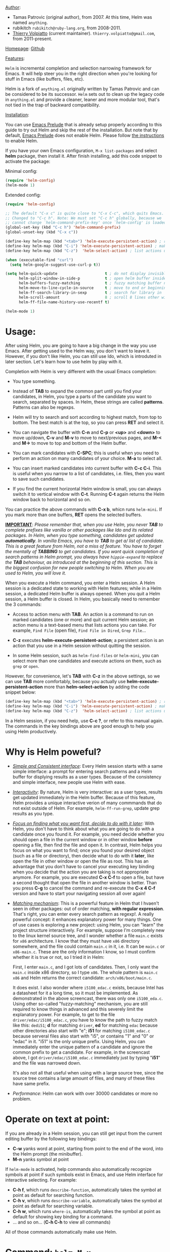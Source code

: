 #+TITLE:
_Author_:

- Tamas Patrovic (original author), from 2007. At this time, Helm was
  named =anything=.
- rubikitch =rubikitch@ruby-lang.org=, from 2008-2011.
- [[https://github.com/thierryvolpiatto][Thierry Volpiatto]] (current maintainer). =thierry.volpiatto@gmail.com=, from 2011-present.
  
_Homepage_: [[https://github.com/emacs-helm/helm][Github]]

_Features_:

=Helm= is incremental completion and selection narrowing framework for
Emacs. It will help steer you in the right direction when you're
looking for stuff in Emacs (like buffers, files, etc).

Helm is a fork of =anything.el= originally written by Tamas Patrovic and
can be considered to be its successor. =Helm= sets out to clean up the
legacy code in =anything.el= and provide a cleaner, leaner and more
modular tool, that's not tied in the trap of backward compatibility.

_Installation_:

You can use [[https://github.com/bbatsov/prelude][Emacs Prelude]] that is already setup properly according to
this guide to try out Helm and skip the rest of the installation. But
note that by default, [[https://github.com/bbatsov/prelude][Emacs Prelude]] does not enable Helm. Please
follow [[https://github.com/bbatsov/prelude#helm][the instructions]] to enable Helm.

If you have your own Emacs configuration, =M-x list-packages= and
select *helm* package, then install it. After finish installing, add
this code snippet to activate the package:

Minimal config:

#+begin_src emacs-lisp
  (require 'helm-config)
  (helm-mode 1)
#+end_src

Extended config:

#+begin_src emacs-lisp
  (require 'helm-config)

  ;; The default "C-x c" is quite close to "C-x C-c", which quits Emacs.
  ;; Changed to "C-c h". Note: We must set "C-c h" globally, because we
  ;; cannot change `helm-command-prefix-key' once `helm-config' is loaded.
  (global-set-key (kbd "C-c h") 'helm-command-prefix)
  (global-unset-key (kbd "C-x c"))

  (define-key helm-map (kbd "<tab>") 'helm-execute-persistent-action) ; rebihnd tab to do persistent action
  (define-key helm-map (kbd "C-i") 'helm-execute-persistent-action) ; make TAB works in terminal
  (define-key helm-map (kbd "C-z")  'helm-select-action) ; list actions using C-z

  (when (executable-find "curl")
    (setq helm-google-suggest-use-curl-p t))

  (setq helm-quick-update                     t ; do not display invisible candidates
        helm-split-window-in-side-p           t ; open helm buffer inside current window, not occupy whole other window
        helm-buffers-fuzzy-matching           t ; fuzzy matching buffer names when non--nil
        helm-move-to-line-cycle-in-source     t ; move to end or beginning of source when reaching top or bottom of source.
        helm-ff-search-library-in-sexp        t ; search for library in `require' and `declare-function' sexp.
        helm-scroll-amount                    8 ; scroll 8 lines other window using M-<next>/M-<prior>
        helm-ff-file-name-history-use-recentf t)

  (helm-mode 1)
#+end_src

* Usage:
:PROPERTIES:
:ID:       07fe976f-bf1e-4c16-afb3-b108059921b1
:END:

After using Helm, you are going to have a big change in the way you
use Emacs. After getting used to the Helm way, you don't want to leave
it. However, if you don't like Helm, you can still use Ido, which is
introduted in later section. Let's learn how to use helm by play with
it.

Completion with Helm is very different with the usual Emacs
completion:

- You type something.

- Instead of *TAB* to expand the common part until you find your
  candidates, in Helm, you type a parts of the candidate you want to
  search, separated by spaces. In Helm, these strings are called
  *patterns*. Patterns can also be regexps.

- Helm will try to search and sort according to highest match, from
  top to bottom. The best match is at the top, so you can press *RET*
  and select it.

- You can navigate the buffer with *C-n* and *C-p* or *<up>* and
  *<down>* to move up/down, *C-v* and *M-v* to move to next/previous
  pages, and *M-<* and *M->* to move to top and bottom of the Helm
  buffer.

- You can mark candidates with *C-SPC*; this is useful when you need
  to perform an action on many candidates of your choice. *M-a* to
  select all.

- You can insert marked candidates into current buffer with *C-c
  C-i*. This is useful when you narrow to a list of candidates,
  i.e. files, then you want to save such candidates.

- If you find the current horizontal Helm window is small, you can
  always switch it to vertical window with *C-t*. Running *C-t* again
  returns the Helm window back to horizontal and so on.

You can practice the above commands with *C-x b*, whicn runs
=helm-mini=. If you mark more than one buffers, *RET* opens the
selected buffers.

*_IMPORTANT_*: /Please remember that, when you use Helm, you never *TAB*/
/to complete prefixes like vanilla or other packages like Ido and its/
/related packages. In Helm, when you type something, candidates get/
/updated *automatically*. In vanilla Emacs, you have to *TAB* to get a//
/list of candidate. This is a great feature from Helm, not a miss of/
/feature. You have to forget the mentally of *TABBING* to get/
/candidates. If you want quick completion of search patterns in Helm/
/prompt, you always have =hippie-expand= to replace the *TAB*/
/behaviour, as introduced at the beginning of this section. This is/
/the biggest confusion for new people switching to Helm. When you are/
/used to Helm, you will love it./

When you execute a Helm command, you enter a Helm session. A Helm
session is a dedicated state to working with Helm features; while in a
Helm session, a dedicated Helm buffer is always opened. When you quit
a Helm session, a Helm buffer is closed. In Helm, you basically need
to remember the 3 commands:

- Access to action menu with *TAB*. An action is a command to run on
  marked candidates (one or more) and quit current Helm session; an
  action menu is a text-based menu that lists actions you can
  take. For example, =Find File= (open file), =Find File in Dired=,
  =Grep File=...

- *C-z* executes *helm-execute-persistent-action*; a persistent action
  is an action that you use in a Helm session without quitting the
  session.

- In some Helm session, such as =helm-find-files= or =helm-mini=, you
  can select more than one candidates and execute actions on them,
  such as =grep= or =open=.

However, for convenience, let's *TAB* with *C-z* in the above
settings, so we can use *TAB* more comfortably, because you actually
use *helm-execute-persistent-action* more than
*helm-select-action* by adding the code snippet below:

#+begin_src emacs-lisp
  (define-key helm-map (kbd "<tab>") 'helm-execute-persistent-action) ; rebind tab to do persistent action
  (define-key helm-map (kbd "C-i") 'helm-execute-persistent-action) ; make TAB works in terminal
  (define-key helm-map (kbd "C-z")  'helm-select-action) ; list actions using C-z
#+end_src

In a Helm session, if you need help, use *C-c ?*, or refer to this
manual again. The commands in the key bindings above are good enough
to help you using Helm productively.

* Why is Helm poweful?
:PROPERTIES:
:ID:       260dfe60-eb43-4d20-b1c4-b51af5133a32
:END:
- /_Simple and Consistent interface_/: Every Helm session starts with
  a same simple interface: a prompt for entering search patterns and
  a Helm buffer for displying results as a user types. Because of the
  consistency and simple interface, new people use Helm with ease.

- /_Interactivity_/: By nature, Helm is very interactive: as a user
  types, results get updated immediately in the Helm buffer. Because
  of this feature, Helm provides a unique interactive verion of many
  commmands that do not exist outside of Helm. For example,
  =helm-ff-run-grep=, update grep results as you type.

- /_Focus on finding what you want first, decide to do with it
  later_/: With Helm, you don't have to think about what you are going
  to do with a candidate once you found it. For example, you need
  decide whether you should open a file in the current window or in
  other window *before* opening a file, then find the file and open 
  it. In contrast, Helm helps you focus on what you want to find; once
  you found your desired object (such as a file or directory), then
  decide what to do with it *later*, like open the file in other
  window or open the file as root. This has an advantage that you
  don't have to cancel your executing key binding when you decide that
  the action you are taking is not appropriate anymore. For example,
  you are executed *C-x C-f* to open a file, but have a second thought
  that open the file in another window is better. Than you press *C-g*
  to cancel the command and re-execute the *C-x 4 C-f* version and
  have to start your navigating session all over again!

- /_Matching mechanism_/: This is a powerful feature in Helm that I
  hvaen't seen in other packages: out of order matching, *with regular
  expression*. That's right, you can enter every search pattern as
  regexp!. A really powerful concept: it enhances explanatory power
  for many things. One of use cases is exploring a new project: using
  Helm, you can "learn" the project structure interactively. For
  example, suppose I'm completely new to the linux kernel source tree,
  and I wonder whether a file =main.c= exists for =x86=
  architecture. I know that they must have =x86= directory somewhere,
  and the file could contain =main.c= in it, i.e. It can be =main.c=
  or =x86-main.c=. These are the only information I know, so I must
  confirm whether it is true or not, so I tried it in Helm:

  [[file:static/helm_projectile.gif][file:static/helm_projectile.gif]]

  First, I enter =main.c=, and I got lots of candidates. Then, I only
  want the =main.c= inside x86 directory, so I type =x86=. The whole
  pattern is =main.c x86= and Helm returns the correct candidate:
  =arch/x86/boot/main.c=.

  It does exist. I also wonder where =i5100_edac.c= exists, because
  Intel has a datasheet for it a long time, so it must be
  implemented. As demonstrated in the above screencast, there was only
  one =i5100_eda.c=. Using other so-called "fuzzy-matching" mechanism,
  you are still required to know things in advanced and this severely
  limit the explanatory power. For example, to get to the file
  =driver/edac/i5100_edac.c=, you have to know the path to fuzzy
  match like this: =dedi51=; *d* for matching =driver=, *ed* for matching
  =edac= because other directories also start with "e"; *i51* for
  matching =i5100_edac.c= because serveral files also start with "i5",
  or contains "1" and "0" or "edac" in it. "i51" is the only unique
  prefix. Using Helm, you can immediately enter the unique pattern of
  a candidate and ignore the common prefix to get a candidate. For
  example, in the screencast above, I got =driver/edac/i5100_edac.c=
  immediately just by typing "*i51*" and the file was narrowed down.

  It's also not all that useful when using with a large source tree,
  since the source tree contains a large amount of files, and many of
  these files have same prefix.

- /Performance/: Helm can work with over 30000 candidates or more no
  problem.

* Operate on text at point:
:PROPERTIES:
:ID:       8de25a41-da8b-42b5-b152-e62ef75d2bfd
:END:
If you are already in a Helm session, you can still get input from the
current editing buffer by the following key bindings:

- *C-w* yanks word at point, starting from point to the end of the
  word, into the Helm prompt (the minibuffer).
- *M-n* yanks symbol at point

If =helm-mode= is activated, help commands also automatically
recognize symbols at point if such symbols exist in Emacs, and use
Helm interface for interactive selecting. For example:

- *C-h f*, which runs =describe-function=, automatically takes the
  symbol at point as default for searching function.
- *C-h v*, which runs =describe-variable=, automatically takes the
  symbol at point as default for searching variable.
- *C-h w*, which runs =where-is=, automatically takes the
  symbol at point as default for showing key binding for a command.
- ... and so on... (*C-h C-h* to view all commands)

All of those commands automatically make use Helm.

* Command: =helm-M-x=
:PROPERTIES:
:ID:       500a1c68-ab43-40a5-97c3-5d556a9f748d
:END:
_Key binding_:

No key binding. We should give it one:

#+begin_src emacs-lisp
    (global-set-key (kbd "M-x") 'helm-M-x)
#+end_src

_Description_:

=M-x= and see the difference. You will see a buffer that lists
commands in Emacs. Some of you may not like it because it seems
overkill at first. However, even if you really don't like, please bear
with me until the end.

Now, type =li pa=; that's right =li= , a space and =pa=. You will see,
=list-packages= is at the top. Surprise! Let's try another input. Now,
type =pa ^li=, and you will receive =list-package= as the first
entry.

=helm-M-x= is also better then the default =M-x=, because it provides
key bindings right next to the commands, and *TAB* provides you the
built-in documentation of that command in another buffer.

*NOTE*: You have to bind =helm-M-x= to *M-x* manually. Otherwise, you
 still get Helm completion, but using the vanilla *M-x* that does not
 provides the above features like showing key bindings and *TAB* to
 open built-in documentation. Another important thing is, you have to
 pass prefix argument *AFTER* you run =helm-M-x=, because your prefix
 argument will be displayed in the modeline when in =helm-M-x=
 buffer. Passing prefix argument *BEFORE* =helm-M-x= *has no effect*.

_Demo_:

[[file:static/part3/helm-m-x.gif][file:static/part3/helm-m-x.gif]]

* Command: =helm-show-kill-ring=
:PROPERTIES:
:ID:       77b4d145-c280-4ed4-98a7-d645fe1d18bf
:END:
_Key binding_:

No key binding. We should give it one:

#+begin_src emacs-lisp
    (global-set-key (kbd "M-y") 'helm-show-kill-ring)
#+end_src

_Description_:

Do you remember that =C-y= [[http://tuhdo.github.io/emacs-tutor.html#sec-7-15][cycle the kill ring]]? However, working with
default kill ring is painful because you have a burden to remember an
invisible thing, that is the kill ring, at which position you kill
what. To view the kill ring, you have to *C-h v* and type =kill-ring=
to see content of the kill ring, and it is not pretty.

=helm-show-kill-ring= solves this problem: Helm shows the kill ring in
a readable format and allows you to narrow down by entering
sub-strings of candidates. You are lifted the cognitive burden when
using the default =M-y=.

If you follow my Helm configuration, =M-y= binds to
=helm-show-kill-ring=. Try it and see! Much easier than the default.

_Demo_:

=helm-kill-ring= in action (the demo starts when you see START in the
minibuffer):

[[file:static/part3/helm-kill-ring.gif][file:static/part3/helm-kill-ring.gif]]

* Command: =helm-mini=
:PROPERTIES:
:ID:       0386c827-7f5d-4056-bf4d-8d0fc01fc1ab
:END:
_Key binding_:

No key binding. We should give it one:

#+begin_src emacs-lisp
    (global-set-key (kbd "C-x b") 'helm-mini)
#+end_src

=helm-mini= comprises of multiple sources:

- Current opening buffers, under the header =Buffers=.
- Recently opened files, under the header =Recentf=.
- Allow you to create a new buffer by pressing *RET*, under the header
  =Create Buffer=.

You can move back and forth between the groups by using *<left>* and
*<right>* arrow keys. Or you can just scroll down/up with *C-v* and
*M-v*.

You can filter out buffers by major mode using the pattern
=*<major-mode>=. For example, =*dired= narrows to only Dired
buffers. You can also filter out buffers that belong to a major mode
by adding =!= to the pattern. For example, =*!dired= select all buffers
that are not in Dired mode.

You can also select buffers in a specific directory by using the pattern
=/directory=. For example, =/.emacs.d/= narrows to buffers that are
only inside =.emacs.d=. Add =!= before the pattern for reverse
version. For example, =!/.emacs.d/= narrows to buffers not in
=.emacs.d=.

You can even use =helm-mini= to narrow to buffers that contains a
regexp in their contents, by appending =@= before the search
pattern. For example, you can select buffers that only contain the
string "test": =@test=. If you want to see the locations of the string
in the buffers, mark all the buffer with *M-a* and *C-s* while in
=helm-mini= session, to switch to =helm-moccur=. You can mark buffers
to search by *C-SPC*. When you switch to =helm-moccur=, matches that
are in selected buffers are displayed. You can also perform =occur=
only on the current buffer with prefix argument: *C-u C-s*; this is
useful when you already marked buffers but don't want to unmark just
to view only in a buffer. However, in general, you won't need *C-u
C-s*.

Meaning of colors and prefixes for buffers:

- Remote buffers are prefixed with '@'.
- Red => Buffer have its file modified on disk by an external
  process.
- Indianred2 => Buffer exists but its file have been deleted.
- Orange => Buffer is modified and its file not saved to disk.
- Italic => A non-file buffer.

Some Emacs themes change the colors. You should check the
corresponding colour in your color themes.

Example:

- If I enter in pattern prompt: =*lisp ^helm @moc=, Helm will narrow
  down the list by selecting only buffers that are in lisp mode, start
  by helm and match "moc" in their contents.

- If I want to specify more than one major-mode, separate them with
  =,=, e.g =*!lisp,!sh,!fun= will list all buffers but the ones in
  lisp-mode, sh-mode and fundamental-mode.

- If I enter in pattern prompt: =*lisp ^helm moc=. Notice there is no
  =@= this time helm will look for lisp mode buffers starting by
  "helm" and have "moc" in their name.

- If I enter in pattern prompt: =*!lisp !helm= Helm will narrow down
  to buffers that are not in "lisp" mode and that do not match "helm".

- If I enter in pattern prompt: =/helm/ w3= Helm will narrow down
  buffers that are in any "helm" sub-directory and matching w3.

 =helm-mini= is like an interactive version of =ibuffer=.

_Demo_:

[[file:static/part3/helm-mini.gif][file:static/part3/helm-mini.gif]]

The demo starts when you see Eval: START in the minibuffer. Note that
the demo used =helm-buffers-list=, but it's almost the same as
=helm-mini=. The only difference is that =helm-buffers-list= uses
=ido-virtual-buffers= for listing recently used files, while
=helm-mini= uses =recentf=.

- All the C buffers are selected using the pattern =*C=. In the demo,
  I also select Tcl buffers with *Tcl and then switched back to C 
  buffers with =*C=.

- I only want to have buffers that contains only the string
  =crash=. To do that, I add a space, then add the pattern
  =@crash=. After the initial search pattern, I hand over the current
  highlighting  buffer to =helm-moccur= (=moccur= with Helm interface)
  using *C-s*. Candidates can be filtered gradually by adding more
  pattern, i.e. I added memory to filtered down to buffers that
  contain the string "memory" among the buffers that are containing
  =crash=. You can also mark multiple with *C-SPC* or mark all buffers
  with *M-a* to search all listing buffers in =helm-mini=.

- As you can see, as you filtered out, the number of candidates
  decreases, as displayed in the modeline. At the end, there were 12
  buffers remained as the result of filtering, down from the total 253
  buffers.

The demo above is part of [[https://github.com/emacs-helm/helm#advanced-usage][Helm's homepage]] now.

_Similar Commands_:

- =helm-for-files=: this command lists buffers and recent files and
  files in current directory. However, when no match is found,
  =helm-mini= asks if you want to create a new buffer by highlighting
  the only entry that look like this:

  [[file:static/helm-new-file-buffer.gif][file:static/helm-new-file-buffer.gif]]

  while =helm-for-files= starts a =helm-locate= session to search in
  file system for the desired file. By default, =helm-for-files= binds
  to  =<prefix> f= (current prefix is *C-c h*).

- =helm-buffer-list=: similar to =helm-mini=, but instead of listing
  recent files from =recentf=, it uses =ido-virtual-buffers=, which is
  a list of recently visited files managed by =ido=. The virtual
  buffers do not contain path in it. Depends on preference, you can
  use this command in place of =helm-mini=.

* Command: =helm-find-files=
:PROPERTIES:
:ID:       b71abd6c-cb29-4b64-a55f-29bd75937c11
:END:
_Key binding_:

*<prefix> C-x C-f* or *C-x C-f* (prefix is *C-x c* by default, or
*C-c h* if set). This is a rather long key sequence, and
*=helm-find-files= deserves a better binding:

#+begin_src emacs-lisp
  (global-set-key (kbd "C-x C-f") 'helm-find-files)
#+end_src

_Description_:

=helm-find-files= is file navigation on steroid:

- =helm-find-files= can fuzzy match candidates in current
  directory. e.g "fob" or "fbr" will complete "foobar".

- You can also execute persistent action, which is bound to *C-z* (by
  default) or *TAB* if you use my configuration, to narrow the current
  highlighting candidate; *C-z* or *TAB* again to view content of the
  buffer. You can scroll the other buffer up/down by *M-<next>* and
  *M-<prior>*.

- Alternatively, you can *C-j* to narrow to the highlighting candidate
  and *C-j* again to view the content of other buffer. *C-l* to go
  back.

- You can also go up one directory level with *C-l*. *_NOTE_*: if you
  use *C-l*, Helm goes up one level and the cursor is on the directory
  you've just got out. If you want to go up and have the cursors on
  the parent directory, in Helm prompt, enter =../=. 

- To create a directory, enter a new name that does not exist in the
  current directory and append =/= at the end. After you created a
  directory, Helm continues in that directory.

- To create a new file, enter a name and select the top row that has
  the symbol =[?]= next to it. By default, Helm always selects the
  first match in the directory.

- You can invoke =grep= on the current highlighting entry by
  *C-s*. *C-u C-s* to perform recursive grep.

- Enter =~/= at end of pattern to quickly reach home directory.

- Enter =/= at end of pattern to quickly reach root of your file system.

- Enter =./= at end of pattern to quickly reach `default-directory'
  (initial start of session). If you are in `default-directory' move
  cursor on top.

You can perform more actions on the highlighting entry by running
=helm-select-action=, which is bound to *TAB* by default and *C-z* in
my configuration.

_Demo_: 

I only needed to type into the prompt a few character to get the
candidate I wanted among many candidates. The demo starts when you see
START in the minibuffer:

[[file:static/part3/helm-find-files.gif][file:static/part3/helm-find-files.gif]]

**** _Find file at point_:
:PROPERTIES:
:ID:       a70d8543-d81d-42f6-bd80-f0d459ed1a8c
:END:

Do you know the command =ffap=? It was introduced in part 1, but here
is the demo:

[[file:static/ffap.gif][file:static/ffap.gif]]

=helm-find-files= can do that too: all you need to do is moving your
point on a proper filepath, and Helm will reach the correct path for
you, similar to the screenshot. Now, you have no longer to use a
separate command for open file at point, but using the same *C-x
C-f*. It's really convenient.

**** _File and directory histories_:
:PROPERTIES:
:ID:       e1b80059-4a23-4a65-adb7-916764b47695
:END:

With prefix argument before running =helm-find-files=, Helm displays a
list of visited directories. Select one at point transfer
=helm-find-files= to that directory and you can start navigating
there.

During a =helm-find-files= session, you can get a list of visited
files and directories with *C-c h*. From there, the default action is
*RET* to open the file/directory at point, or continue with
=helm-find-files= starting at that file/directory.

You can use *M-p* and *M-n* to move back and forth between previously
visited directory.

* Command: =helm-ff-do-grep=, Live grep in Helm
:PROPERTIES:
:ID:       ded88dfc-ea36-4650-856b-b7e176836f46
:END:

_Key binding_: 

From within a =helm-find-files= session, you can invoke
=helm-ff-run-grep= with *C-s* to search a file/directory on
highlighted entry in the Helm buffer. With prefix argument *C-u*,
recursively grep a selected directory.

You can also save the result into a Grep buffer using the action
=Save results in Grep buffer=. Note that this Grep buffer is created
by Helm, not the default Emacs grep buffer. It has minimal key
bindings.

*p* and *n* allows you to move back and forth between matches without
visiting other window. Only when you press *RET*, it visits quit
=*hgrep*= buffer and enter that file.  In ~*hgrep*~ buffer, press *C-h
m* to view all key bindings.

_Description_:

Every time you type in a character, =helm= updates =grep= result at
that very moment. You can use =ack-grep= to replace =grep= with this
setting:

#+begin_src emacs-lisp
  (when (executable-find "ack-grep")
    (setq helm-grep-default-command "ack-grep -Hn --no-group --no-color %e %p %f"
          helm-grep-default-recurse-command "ack-grep -H --no-group --no-color %e %p %f"))
#+end_src

_Demo_:

[[file:static/live_grep.gif][file:static/live_grep.gif]]

* Command: =helm-semantic-or-imenu=
:PROPERTIES:
:ID:       57d8eda0-9f2d-4aaf-b85d-3bcd261c40e8
:END:
_Key binding_:

*<prefix> i* (prefix is *C-x c* by default, or *C-c h* if set).

_Description_:

The Imenu facility offers a way to find the major definitions,
such as function definitions, variable definitions in a file by
name. You can run =imenu= command individually.

Semantic is a package that provides language-aware editing
commands based on 'source code parsers'.  When enabled, each file
you visit is automatically parsed. Semantic provides execellent
supports for C/C++. To enable Semantic mode, execute
=(semantic-mode 1)=.

Helm offers an interface to both Semantic and Imenu at the same
time: If `semantic-mode' is active in the current buffer, then use
semantic for generating tags, otherwise fall back to =imenu=. If
point is on a symbol, helm feeds the symbol into input prompt by
default.

=helm-semantic-or-imenu= works with many modes like C/C++, Python,
Ruby, Emacs Lisp and Lisp in general, Shell script, Org...

_Demo_:

Here is =helm-semantic-or-imenu= in action, please notice the
"pattern: " prompt in the minibuffer:

- At first, I narrow to candidates that are functions with this
  pattern in the prompt: =Functi=.

- Then, I narrow to candidates that are functions and contains
  =void= in it with this pattern: =functi void=, effectively
  select functions that have type =void= *or* accept =void= arguments.

- Then, I narrow to candidates that are functions and contains =int=
  in it with this pattern: =functi int=, effectively select functions
  that have type =int= *or* accept =int= arguments.

- Then, I narrow to candidates that are variables and contains =u16=
  in it, effectively select only variables that have type =u16=; the
  same for =u32= in the demo.

  [[file:static/part3/helm-semantic-or-imenu.gif][file:static/part3/helm-semantic-or-imenu.gif]]

*RET* to visit the the candidate location. The above examples are just
demonstration. You can narrow to anything you want with search
patterns separated by spaces, i.e. you can use two string, one is
"func" and one is part of a function name, and Helm can narrow to it
fine.

In the demo, you see things like =class u16= and =class u32=; that is
because =u16= and =u32= are defined by typedef.

=helm-semantic= provides these types of tags: 

- =Dependencies=: the dependencies of the current file as defined by
  the current major mode. For example, =Dependencies= in C/C++ are
  header files and when execute persistent action on a dependency,
  point moves to the location of that include header file in the
  current  buffer.

- =Variables=: variables defined in current buffer.
- =Functions=: function defined in current buffer
- =Provides=: module that this buffer provides; for example, =(provide
  ...)= expression in Emacs Lisp.

If you want to filter a type of tags, enter caret character =^=
(beginning of line in regex) and follow the first character of that
type. For example, if I want to see only function tags, type =^f= in
the prompt.

* Command: =helm-man-woman=
:PROPERTIES:
:ID:       2578b1bd-7ae9-4250-b701-c9191603404f
:END:
_Key binding_:

*<prefix> m* (prefix is *C-x c* by default, or *C-c h* if set).

_Description_:

With =helm-man-woman=, you can quickly jump to any man entry using
Helm interface, either by typing in Helm prompt or if point is on a
symbol, get a man page at point. To enable man page at point, add the
following code:

#+begin_src emacs-lisp
  (add-to-list 'helm-sources-using-default-as-input 'helm-source-man-pages)
#+end_src

Demo:

[[file:static/part3/helm-man-woman.gif]]

* Command: =helm-find=
:PROPERTIES:
:ID:       b7a95407-8629-48c4-bc9c-d0a391c95478
:END:
_Key binding_:

*<prefix> /* (prefix is *C-x c* by default, or *C-c h* if set).

_Description_:

Normally, you use =find= command with arguments in terminal, then
press RET and wait for a big list of result, and if the result is not
as expected, repeat the whole thing. You can shorten this process by
interactively get results from Unix =find= for every character you
enter into Helm prompt.

You can separate search patterns by spaces. However, since Helm is
using Unix =find= utility, you have to enter search patterns according
to the search string of =find=; use =helm-man-woman= to read =find=
man page.

By default, invoking =helm-find= only searches current directory. With
prefix argument =C-u= (i.e. =C-u C-c h /=), a prompt asks for a
directory to find. =helm-find= can be invoked within =helm-find-files=
session, by using *C-c /*. To open more than one file, mark candidates
by *C-SPC* or mark all with *M-a*, then *RET*. You can switch to
=helm-find-files= by *C-x C-f*.

If you use =helm-find= on a large directory and feel the update is too
sluggish, you can always suspend the live updating with *C-!* and
resume the live updating with *C-!* later.

_Demo_:

[[file:static/part3/helm-find.gif][file:static/part3/helm-find.gif]]

* Command: =helm-locate=
:PROPERTIES:
:ID:       0e8e485d-c539-4175-9c81-9c8f9f17f608
:END:
_Key binding_:

*<prefix> l* (prefix is *C-x c* by default, or *C-c h* if set).

_Description_:

Similar to =helm-find=, but use =locate= command and accepts search
patterns according to =locate= input. Use =helm-man-woman= to read
=locate= man page.

To use local database, execute =helm-locate= with prefix argument
=C-u=. You can also customize Helm to use =locate= with arguments of
your choice:

#+begin_src emacs-lisp
  (setq helm-locate-command "locate %s -e -A --regex %s")
#+end_src

If you use =helm-locate= on a large directory and feel the update is
too sluggish, you can always suspend the live updating with *C-!* and
resume the live updating with *C-!* later.

_Demo_:

[[file:static/part3/helm-locate.gif][file:static/part3/helm-locate.gif]]

* Command: =helm-occur=
:PROPERTIES:
:ID:       5fe9a6c3-5af2-4b4a-94ff-5849560c831f
:END:
_Key binding_:

*<prefix> M-s o* (prefix is *C-x c* by default, or *C-c h* if
set). Since this is a rather long binding, we should bind a more
convenient key sequence:

#+begin_src emacs-lisp
  (global-set-key (kbd "C-c h o") 'helm-occur)
#+end_src

_Description_:

Similar to =occur=, but using Helm interface. As you type, matching
lines are updated immediately. This is convenient when you want to
have a list of matches in the current buffer to jump back and
forth. *TAB* to temporary move point to the location of current
highlighting match. *C-g* cancels current Helm session and returns to
the original location where =helm-occur= is invoked. *RET* on a match
jumps to that match.

_Demo_:

You can see that candidates kept getting updated when I was
typing. The demo starts when you see START in the minibuffer.

[[file:static/part3/helm-occur.gif][file:static/part3/helm-occur.gif]]

* Command: =helm-apropos=
:PROPERTIES:
:ID:       479cdaab-0aba-48b8-b4d2-b026d23eb41a
:END:
_Key binding_:

*<prefix> a* (prefix is *C-x c* by default, or *C-c h* if set).

_Description_:

Pre-configured helm to describe commands, functions, variables and
faces - all in one command!. It is similar to *C-h a* which runs
=apropos-command=, but interactive includes more than just commands.

* Command: =helm-info-*=
:PROPERTIES:
:ID:       93e5fcb9-231b-43b8-81df-501a59bca2b6
:END:
_Key binding_:

*<prefix> h <key>* (prefix is *C-x c* by default, or *C-c h* if
set); *<key>*, by defaults, is one of *g*, *i* or *r*:

| Key            | Binding                       |
|----------------+-------------------------------|
| *<prefix> h g* | Command: =helm-info-gnus=     |
| *<prefix> h r* | Command: =helm-info-at-point= |
| *<prefix> h r* | Command: =helm-info-emacs=    |
|----------------+-------------------------------|

_Description_:

So, the prefix for info commands is =<prefix> h=. You can think of =h=
as stands for *help* and *<key>* is one of the info topic to make it
easier to remember and recall.

=helm= offers a wide ranges of info commands for various topics. =M-x
helm info= to see these commands, i.e. =helm-info-as=,
=helm-info-gdb=... You can search for info nodes easily with Helm
interface and *TAB* on an entry to view. *M-<next>* moves to the next
page, *M-<prior>* moves to the previous page in the other buffer. 

You can have more =helm-info-= commands, such as:

- =helm-info-gdb=.
- =helm-info-find=.
- =helm-info-elisp=.
....

Use =M-x helm-info= to see the list of =helm-info-= commands using the
default info prefix: =<prefix> h= or key bindings of your choice.

* Command: =helm-resume=
:PROPERTIES:
:ID:       9d698347-33ee-447d-9fd1-eb01e9770dbb
:END:
_Key binding_:

 *<prefix> b* (prefix is *C-x c* by default, or *C-c h* if set).

_Description_:

This command allows you to resume the previous Helm session, along
with your previous patterns in the prompt. For example, if your
last helm session was =helm-ff-run-grep= and you entered patterns in
Helm prompt, =helm-resume= resumes that session along with your
previous input.

With prefix argument, =helm-resume= allows you to choose among all
existing Helm buffers. =helm-mini= or =helm-buffer-list= does not
show existing Helm buffers; they ignore it by default; but if you
run =ibuffer=, you will see a list of Helm buffers visible
there. Don't kill them or you won't be able to resume.

This is really convenient when you have complex input ,and
preparation steps. For example, if you have multiple regexp
patterns in your previous Helm session, then you don't have to
type it again. Or in your previous Helm session, you have to
travel to a deep directory, and =helm-resume= helps you to reuse
your previous session without going through all the troubles
again.

* Command: =helm-all-mark-rings=
:PROPERTIES:
:ID:       12d8e9d0-1a43-434f-8398-6bb5deb729df
:END:
_Key binding_:

*<prefix> C-c SPC* (prefix is *C-x c* by default, or *C-c h* if
set). This is a rather long key sequence, this command deserves a
better binding, for example:

#+begin_src emacs-lisp
  (global-set-key (kbd "C-h SPC") 'helm-all-mark-rings)
#+end_src

_Description_:

One handy command. It allows you to view the content of the both the
local and global mark rings in a friendly interface, so you can always
jump back to where you were. Without this command, if you want to view
the mark rings, you have to run *M-:* and enter =mark-ring= or
=global-mark-ring= to view  their contents. And even so, Emacs only
displays the bare content of the =mark-ring= and =global-mark-ring=
lists, which is the line number and its buffer like this:

=(#<marker at 23614 in helm.org> #<marker at 2343 in setup-helm.el> #<marker at 4280 in helm.org> #<marker in no buffer> #<marker at 1271 in helm.org> #<marker at 643 in emacs-tutor.org> #<marker in no buffer> #<marker at 1 in setup-applications.el> #<marker at 1 in emacs-tutor3.org>)=

With =helm-all-mark-rings=, you have this nice interface with line
content and syntax highlighting:

[[file:static/part3/helm-all-mark-rings.gif][file:static/part3/helm-all-mark-rings.gif]]

* Command: =helm-regexp=
:PROPERTIES:
:ID:       2990875c-646a-4109-b8b4-1f8ea951e78d
:END:
_Key binding_:
*<prefix> r* (prefix is *C-x c* by default, or *C-c h* if set).

_Description_:

Pre-configured helm to build regexps. This commands is useful when you
want to test out regexp interactively. Following actions are
available if *C-z*:

| Key    | Action                                                    |
|--------+-----------------------------------------------------------|
| *[f1]* | =Kill regexp as sexp=                                     |
|        | Saves the regexp as a string in =kill-ring=               |
|--------+-----------------------------------------------------------|
| *[f2]* | =Query Replace Regexp=                                    |
|        | Invoke =query-replace= with current regexp to be replaced |
|--------+-----------------------------------------------------------|
| *[f3]* | =Kill regexp=                                             |
|        | Saves the regexp as is in the current Helm prompt         |
|--------+-----------------------------------------------------------|

_Demo_:

[[file:static/part3/helm-regexp.gif][file:static/part3/helm-regexp.gif]]

* Command: =helm-register=
:PROPERTIES:
:ID:       eba2ce38-e084-4338-8209-cd1c3a8e26b9
:END:
_Key binding_:

*<prefix> C-x r i* (prefix is *C-x c* by default, or *C-c
h* if set). Let's bind it to something else:

#+begin_src emacs-lisp
  (global-set-key (kbd "C-c h x") 'helm-register)
#+end_src

Pre-configured for viewing of Emacs registers. By simply executing
=helm-register=, you can view what is in registers. *RET* or *TAB*
inserts content of highlighting register.

| Key    | Action                               |
|--------+---------------------------------------------|
| *[f1]* | =Insert Register=                   |
|        | Insert register content into buffer         |
|--------+---------------------------------------------|
| *[f2]* | =Append Region to Register=         |
|        | Append an active region to current content  |
|        | in highlighting register                    |
|--------+---------------------------------------------|
| *[f3]* | =Prepend Region to Register=        |
|        | Prepend an active region to current content |
|        | in highlighting register                    |
|--------+---------------------------------------------|

_Demo_:

[[file:static/part3/helm-registers.gif][file:static/part3/helm-registers.gif]]

* Command: =helm-list-emacs-process=
:PROPERTIES:
:ID:       78775761-7c91-4be1-b787-831695dda673
:END:
_Key binding_: 

*<prefix> p* (prefix is *C-x c* by default, or *C-c h* if set).

_Description_:

This command lists processes that Emacs is using. *TAB* kills the
highlighting process.

* Command: =helm-top=
:PROPERTIES:
:ID:       f8adcc89-8421-434d-a8a3-92865d1cbb2a
:END:
_Key binding_:

*<prefix> t* (prefix is *C-x c* by default, or *C-c h* if set).

_Description_:

This command provides Helm interface for =top= program. You can
interact with each process with the following actions:

| Key    | Binding              |
|--------+----------------------|
| *[f1]* | kill (SIGTERM)       |
|--------+----------------------|
| *[f2]* | kill (SIGKILL)       |
|--------+----------------------|
| *[f3]* | kill (SIGINT)        |
|--------+----------------------|
| *[f4]* | kill (Choose signal) |
|--------+----------------------|

=helm-top= specific commands:

| Key       | Binding                  |
|-----------+--------------------------|
| *C-c C-u* | Refresh =helm-top=       |
|-----------+--------------------------|
| *M-C*     | Sort by *shell commands* |
|-----------+--------------------------|
| *M-P*     | Sort by *CPU usage*      |
|-----------+--------------------------|
| *M-U*     | Sort by *user*           |
|-----------+--------------------------|
| *M-M*     | Sort by *memory*         |
|-----------+--------------------------|

=user= and =shell commands= are sorted alphabetically.

_Demo_:

[[file:static/part3/helm-top.gif][file:static/part3/helm-top.gif]]

* Command: =helm-surfraw=
:PROPERTIES:
:ID:       b436e961-79a4-426e-a2a1-23d790390cb1
:END:
_Key binding_:

*<prefix> s* (prefix is *C-x c* by default, or *C-c h* if set).

_Description_:

=surfraw= provides a fast UNIX command line interface to a variety
of popular WWW search engines and other artifacts of power.  It
reclaims google, altavista, dejanews, freshmeat, research index,
slashdot...

=helm-surfraw= provides Helm interface to =surfraw= program that is
easy to use. All you have to do is enter a search term, and then Helm
provides a number of services, such as Google, Stackoverflow... to
use.

_Demo_:

[[file:static/part3/helm-surfraw.gif][file:static/part3/helm-surfraw.gif]]

* Command: =helm-google-suggest=
:PROPERTIES:
:ID:       fe45a7e8-785a-456a-8a16-73c2c4e3a52b
:END:
_Key binding_: 

*<prefix> C-c g* (prefix is *C-x c* by default, or *C-c h* if
set). Let's bind it to something else:

#+begin_src emacs-lisp
  (global-set-key (kbd "C-c h g") 'helm-google-suggest)
#+end_src

_Description_:

This command allows you to interactively enter search terms and get
results from Google in a Helm buffer. Then, you can open one of the
candidates in other services, such as Google, Wikipedia, Youtube,
Imbd, Google Maps, Google News. If you are on Windows, don't type too
fast or, you will have an error and you have to abandon this Helm
session.

_Demo_:

[[file:static/part3/helm-google-suggest.gif][file:static/part3/helm-google-suggest.gif]]

* Command: =helm-color=
:PROPERTIES:
:ID:       6e010b94-e671-40f4-9a5a-31e54ba00bdd
:END:
_Key binding_:
n
*<prefix> c* (prefix is *C-x c* by default, or *C-c h* if set).

_Description_:

If you want to quickly view and copy hexadecimal values of colors,
=helm-color= provides such features. But, =helm-color= is beyond a
mere color picker. The real usage for =helm-color= is for face
customization: the command list ALL available faces, with a preview of
each face in the same row. This makes theme customization really quick
because you can quickly view a face with its color. Because the way
Helm work, you can look at a group of faces together to have a global
view if the colors work well with each other.

=helm-color= contains two groups, with actions in each:

- Colors:

| Key               | Action                                |
|-------------------+---------------------------------------|
| *[f1]* or *C-c N* | =Copy Name=                           |
|                   | Copy color name into kill-ring        |
|-------------------+---------------------------------------|
| *[f2]* or *C-c R* | =Copy RGB=                            |
|                   | Copy hex value into kill-ring         |
|-------------------+---------------------------------------|
| *[f3]* or *C-c n* | =Insert Name=                         |
|                   | Insert color name into current buffer |
|-------------------+---------------------------------------|
| *[f4]* or *C-c r* | =Insert RGB=                          |
|                   | Insert hex value  into current buffer |
|-------------------+---------------------------------------|

- Customize Face: 

| Key    | Action                    |
|--------+---------------------------|
| *[f1]* | =Customize=               |
|        | Open Customization window |
|--------+---------------------------|
| *[f2]* | =Copy Name=               |
|        | Copy face name            |
|--------+---------------------------|

_Demo_:

[[file:static/part3/helm-color.gif][file:static/part3/helm-color.gif]]

* Command: =helm-eval-expression-with-eldoc=
:PROPERTIES:
:ID:       5ff6249d-02a6-449a-98b8-9b40664b32ce
:END:
_Key binding_:

*<prefix> C-:* (prefix is *C-x c* by default, or *C-c h* if
set). *C-:* is a bit difficult to press, it would be better with:

#+begin_src emacs-lisp
  (global-set-key (kbd "C-c h M-:") 'helm-eval-expression-with-eldoc)
#+end_src

_Description_:

This command allows you to enter Emacs Lisp expressions and get
instant result in a Helm buffer for every character you type. The
changed key binding above makes it easier to remember, since the
stock =eval-expression= binds to *M-:*. So, from now on, to eval
expression without live update, use *M-:*, and with live update, use
*C-c h M-:*. This command is useful when you want to try out a command
with various inputs, and want to see result as fast as
possible.

_Demo_:

[[file:static/part3/helm-eval-expression.gif][file:static/part3/helm-eval-expression.gif]]

* Command: =helm-calcul-expression=
:PROPERTIES:
:ID:       25c713ac-d068-48f9-b518-93df630ed0a2
:END:
_Key binding_:

*<prefix> C-,* (prefix is *C-x c* by default, or *C-c h* if set).

_Description_:

This commands provides a Helm interface for =calc= command. What is
=calc=? According to [[http://www.gnu.org/software/emacs/manual/html_mono/calc.html#Getting-Started][Calc Manual]]:

#+BEGIN_QUOTE
Calc is an advanced calculator and mathematical tool that runs as part
of the GNU Emacs environment. Very roughly based on the HP-28/48
series of calculators, its many features include:

- Choice of algebraic or RPN (stack-based) entry of calculations.
- Arbitrary precision integers and floating-point numbers.
- Arithmetic on rational numbers, complex numbers (rectangular and
  polar), error forms with standard deviations, open and closed
  intervals, vectors and matrices, dates and times, infinities, sets,
  quantities with units, and algebraic formulas.
- Mathematical operations such as logarithms and trigonometric functions.
- Programmer's features (bitwise operations, non-decimal numbers).
- Financial functions such as future value and internal rate of return.
- Number theoretical features such as prime factorization and arithmetic modulo m for any m.
- Algebraic manipulation features, including symbolic calculus.
- Moving data to and from regular editing buffers.
- Embedded mode for manipulating Calc formulas and data directly inside any editing buffer.
- Graphics using GNUPLOT, a versatile (and free) plotting program.
- Easy programming using keyboard macros, algebraic formulas, algebraic rewrite rules, or extended Emacs Lisp. 
#+END_QUOTE

You can enter valid =calc= mathematic expressions such as +, -,*, /,
sin,cos,tan, sqrt.... To make the most out of this command, obviously
you should carefully study =calc= itself with [[http://www.gnu.org/software/emacs/manual/html_mono/calc.html][Calc Manual]].

_Demo_:

[[file:static/part3/helm-calc.gif][file:static/part3/helm-calc.gif]]

* Command: =helm-eshell-history=
:PROPERTIES:
:ID:       ad0fbac6-b78e-42b7-82d4-f95057401ba2
:END:

_Key binding_:

No key binding. Let's bind it to a key to be used in Eshell:

#+begin_src emacs-lisp
  (require 'helm-eshell)

  (add-hook 'eshell-mode-hook
            #'(lambda ()
                (define-key eshell-mode-map (kbd "M-l")  'helm-eshell-history)))
#+end_src

_Description_:

If you usually re-execute an old shell command in Eshell with *M-r*,
then =helm-eshell-history= provides a easy and efficient way to work
with command history. Using stock *M-r*, you have to actively remember
past commands you worked with; otherwise Eshell cannot find the
command. If you forget, you will have to type in the command =history=
to refresh your memory. =helm-eshell-history= combines the two: you
can interactively use regexp to select past commands and get live
feedback with a list of commands that satisfy. Now you don't have to
remember which command exists. Let Helm handles that problem for you.

_Demo_:

[[file:static/part3/helm-eshell-history.gif][file:static/part3/helm-eshell-history.gif]]
* Command: =helm-comint-input-ring=
:PROPERTIES:
:ID:       2c28164f-ddff-4733-8dc1-cddb0b121b4a
:END:
 Similar to =helm-eshell-history=, but is used for =M-x shell=.

 #+begin_src emacs-lisp
   (define-key shell-mode-map (kbd "C-c C-l") 'helm-comint-input-ring)
 #+end_src

* Command: =helm-mini-buffer-history=
:PROPERTIES:
:ID:       2bc57adc-953f-4760-ae6d-330600e46da2
:END:
Do you ever feel uneasy to operate with the minibuffer history when
it's getting large? Like, hundreds of history items? If so, Helm can
help you easily manage a large amount of commands with ease using Helm
interface.

#+begin_src emacs-lisp
  (define-key minibuffer-local-map (kbd "C-c C-l") 'helm-minibuffer-history)
#+end_src

* Package: =helm-projectile=
:PROPERTIES:
:ID:       50cc1f5e-022d-4818-bedf-0a52e7e4615b
:END:
_Author_:  [[https://github.com/bbatsov][Bozhidar Batsov]], =bozhidar@batsov.com=

_Homepage_: [[https://github.com/bbatsov/projectile][Github]]

_Features_:

Provide Helm interface for quickly selecting files in a project using
Projectile.

[[file:static/helm_projectile.gif][file:static/helm_projectile.gif]]

_Installation_:

=M-x list-packages= and select *helm-projectile* package, then install
it. After finish installing, you can start using =helm-projectile=
immediately.

_Usage_:

*C-c p h* to run =helm-projectile= and select files in your
project. Please refer to the [[https://github.com/bbatsov/projectile#helm-integration][full guide]].

* Package: =helm-descbind=
:PROPERTIES:
:ID:       3a128b01-725f-4142-bd0d-f9bbd4b715cc
:END:
_Author_

- 2008-2010:    Taiki SUGAWARA, =buzz.taiki@gmail.com=
- 2012-2013     Michael Markert, =markert.michael@googlemail.com=
- 2013-present: Daniel Hackney =dan@haxney.org=

_Homepage_: [[https://github.com/emacs-helm/helm-descbinds][Github]]

_Features_:
Helm Descbinds provides an interface to emacs’ describe-bindings
making the currently active key bindings interactively searchable with
helm.

Additionally you have the following actions

- Execute the command
- Describe the command
- Find the command

_Installation_:

=M-x list-packages= and select *helm-descbind* package, then install
it. After finish installing, add this code snippet to activate the
package:

#+begin_src emacs-lisp
  ;;;;;;;;;;;;;;;;;;;;;;;;;;;;;;;;;;;;;;;;;;;;;;;;;;
  ;; PACKAGE: helm-descbinds                      ;;
  ;;                                              ;;
  ;; GROUP: Convenience -> Helm -> Helm Descbinds ;;
  ;;;;;;;;;;;;;;;;;;;;;;;;;;;;;;;;;;;;;;;;;;;;;;;;;;
  (require 'helm-descbinds)
  (helm-descbinds-mode)
#+end_src

_Usage_:

Enter a prefix key and *C-h* after it. You will see a list of bindings
using Helm interface for narrowing.

